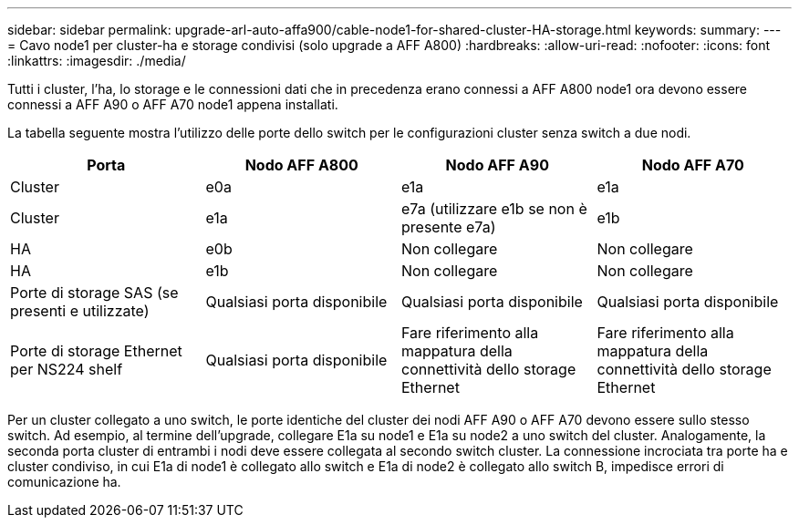 ---
sidebar: sidebar 
permalink: upgrade-arl-auto-affa900/cable-node1-for-shared-cluster-HA-storage.html 
keywords:  
summary:  
---
= Cavo node1 per cluster-ha e storage condivisi (solo upgrade a AFF A800)
:hardbreaks:
:allow-uri-read: 
:nofooter: 
:icons: font
:linkattrs: 
:imagesdir: ./media/


[role="lead"]
Tutti i cluster, l'ha, lo storage e le connessioni dati che in precedenza erano connessi a AFF A800 node1 ora devono essere connessi a AFF A90 o AFF A70 node1 appena installati.

La tabella seguente mostra l'utilizzo delle porte dello switch per le configurazioni cluster senza switch a due nodi.

|===
| Porta | Nodo AFF A800 | Nodo AFF A90 | Nodo AFF A70 


| Cluster | e0a | e1a | e1a 


| Cluster | e1a | e7a (utilizzare e1b se non è presente e7a) | e1b 


| HA | e0b | Non collegare | Non collegare 


| HA | e1b | Non collegare | Non collegare 


| Porte di storage SAS (se presenti e utilizzate) | Qualsiasi porta disponibile | Qualsiasi porta disponibile | Qualsiasi porta disponibile 


| Porte di storage Ethernet per NS224 shelf | Qualsiasi porta disponibile | Fare riferimento alla mappatura della connettività dello storage Ethernet | Fare riferimento alla mappatura della connettività dello storage Ethernet 
|===
Per un cluster collegato a uno switch, le porte identiche del cluster dei nodi AFF A90 o AFF A70 devono essere sullo stesso switch. Ad esempio, al termine dell'upgrade, collegare E1a su node1 e E1a su node2 a uno switch del cluster. Analogamente, la seconda porta cluster di entrambi i nodi deve essere collegata al secondo switch cluster. La connessione incrociata tra porte ha e cluster condiviso, in cui E1a di node1 è collegato allo switch e E1a di node2 è collegato allo switch B, impedisce errori di comunicazione ha.
